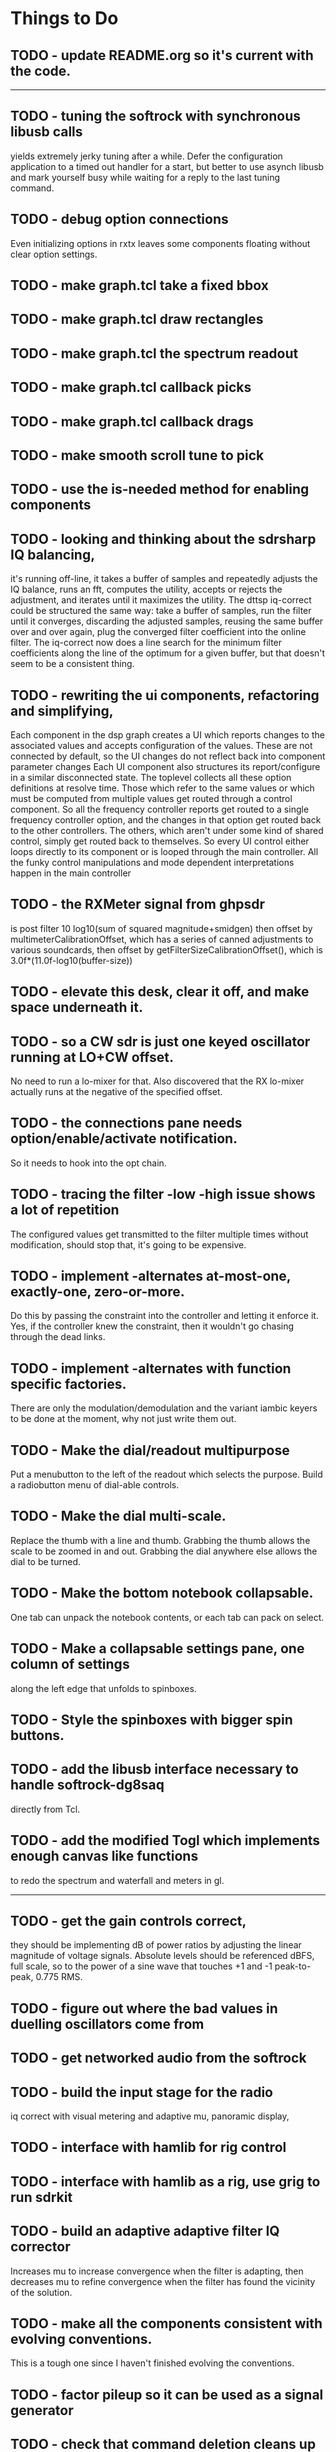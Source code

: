 * Things to Do
** TODO - update README.org so it's current with the code.
------------------------------------------------------------------------
** TODO - tuning the softrock with synchronous libusb calls
   yields extremely jerky tuning after a while.
   Defer the configuration application to a timed out handler for
   a start, but better to use asynch libusb and mark yourself busy
   while waiting for a reply to the last tuning command.
** TODO - debug option connections
   Even initializing options in rxtx leaves some components floating
   without clear option settings.
** TODO - make graph.tcl take a fixed bbox
** TODO - make graph.tcl draw rectangles
** TODO - make graph.tcl the spectrum readout
** TODO - make graph.tcl callback picks
** TODO - make graph.tcl callback drags
** TODO - make smooth scroll tune to pick
** TODO - use the is-needed method for enabling components
** TODO - looking and thinking about the sdrsharp IQ balancing,
   it's running off-line, it takes a buffer of samples and repeatedly
   adjusts the IQ balance, runs an fft, computes the utility, accepts
   or rejects the adjustment, and iterates until it maximizes the
   utility.
   The dttsp iq-correct could be structured the same way: take a
   buffer of samples, run the filter until it converges, discarding the
   adjusted samples, reusing the same buffer over and over again, plug
   the converged filter coefficient into the online filter.
   The iq-correct now does a line search for the minimum filter coefficients
   along the line of the optimum for a given buffer, but that doesn't seem to
   be a consistent thing.
** TODO - rewriting the ui components, refactoring and simplifying,
   Each component in the dsp graph creates a UI which reports changes
   to the associated values and accepts configuration of the values.
   These are not connected by default, so the UI changes do not reflect
   back into component parameter changes
   Each UI component also structures its report/configure in a similar
   disconnected state.
   The toplevel collects all these option definitions at resolve time.
   Those which refer to the same values or which must be computed from
   multiple values get routed through a control component.  So all the 
   frequency controller reports get routed to a single frequency controller
   option, and the changes in that option get routed back to the other
   controllers.
   The others, which aren't under some kind of shared control, simply get
   routed back to themselves.
   So every UI control either loops directly to its component or is looped
   through the main controller.
   All the funky control manipulations and mode dependent interpretations
   happen in the main controller
** TODO - the RXMeter signal from ghpsdr
   is post filter 10 log10(sum of squared magnitude+smidgen)
   then offset by multimeterCalibrationOffset, which has a series
   of canned adjustments to various soundcards, then offset by
   getFilterSizeCalibrationOffset(), which is 3.0f*(11.0f-log10(buffer-size))
** TODO - elevate this desk, clear it off, and make space underneath it.
** TODO - so a CW sdr is just one keyed oscillator running at LO+CW offset.
   No need to run a lo-mixer for that.  Also discovered that the RX lo-mixer
   actually runs at the negative of the specified offset.
** TODO - the connections pane needs option/enable/activate notification.
   So it needs to hook into the opt chain.
** TODO - tracing the filter -low -high issue shows a lot of repetition
   The configured values get transmitted to the filter multiple times
   without modification, should stop that, it's going to be expensive.
** TODO - implement -alternates at-most-one, exactly-one, zero-or-more.
   Do this by passing the constraint into the controller and letting
   it enforce it.  Yes, if the controller knew the constraint, then it
   wouldn't go chasing through the dead links.
** TODO - implement -alternates with function specific factories.
   There are only the modulation/demodulation and the variant iambic
   keyers to be done at the moment, why not just write them out.
** TODO - Make the dial/readout multipurpose
   Put a menubutton to the left of the readout which selects the
   purpose.  Build a radiobutton menu of dial-able controls.
** TODO - Make the dial multi-scale.
   Replace the thumb with a line and thumb.  Grabbing the thumb allows
   the scale to be zoomed in and out.  Grabbing the dial anywhere else
   allows the dial to be turned.
** TODO - Make the bottom notebook collapsable.
   One tab can unpack the notebook contents, or each tab can pack on
   select.
** TODO - Make a collapsable settings pane, one column of settings
   along the left edge that unfolds to spinboxes.
** TODO - Style the spinboxes with bigger spin buttons.
** TODO - add the libusb interface necessary to handle softrock-dg8saq
   directly from Tcl.
** TODO - add the modified Togl which implements enough canvas like functions
   to redo the spectrum and waterfall and meters in gl.
------------------------------------------------------------------------
** TODO - get the gain controls correct,
   they should be implementing dB of power ratios by adjusting
   the linear magnitude of voltage signals.  Absolute levels
   should be referenced dBFS, full scale, so to the power of a sine
   wave that touches +1 and -1 peak-to-peak, 0.775 RMS.
** TODO - figure out where the bad values in duelling oscillators come from
** TODO - get networked audio from the softrock
** TODO - build the input stage for the radio
   iq correct with visual metering and adaptive mu, panoramic display,
** TODO - interface with hamlib for rig control
** TODO - interface with hamlib as a rig, use grig to run sdrkit
** TODO - build an adaptive adaptive filter IQ corrector
   Increases mu to increase convergence when the filter is adapting, then
   decreases mu to refine convergence when the filter has found the vicinity
   of the solution.
** TODO - make all the components consistent with evolving conventions.
   This is a tough one since I haven't finished evolving the conventions.
** TODO - factor pileup so it can be used as a signal generator
** TODO - check that command deletion cleans up object valued options
   or make a framework function to deal with it.
** TODO - check that failed configure doesn't lose object valued options
   The save = opts; if fail then opts = save pattern doesn't deal with
   ref counts; the options handler may have decr'ed the saved option
   that we're trying to restore.
** TODO - test for memory leaks.
** TODO - keyer_binaural.c: to spread a monoaural audio spectrum out spatially
   using DJ5IL's CodePhaser circuit.
** TODO - keyer timing: protect against 0 clocks in all possibilities
** TODO - keyer-scope: graticule doesn't track scrolling
** TODO - keyer-scope: time-scale and audio track canvases don't track
   the coordinates with the midi signal canvases after zoom and scroll.
** TODO - MidiKey: to support the AdaFruit atmega32u4breakout.
** TODO - convert all jack SDR modules to take parameters via MIDI sysex
** TODO - build a character trie to decode sysex parameter settings.
** TODO - keyer_detone.c: to convert keyed cw into midi note on/off events.
   done but untested.
** TODO - keyer-control: build, save, and restore custom configurations.
** TODO - keyer-control: ascii input/output window
** TODO - keyer-control: jack launching panel.
** TODO - keyer-control: jack connection panel.
** TODO - jack-control: jack connection panel with modular grouping
   hide/show whole blocks of connections.
** TODO - multi-channel midi-tap, transpose signals to non-overlapping
   channel/note assignments.
** TODO - multi-channel audio-tap
** TODO - operational cartoon of keyer, layout the module connection
   graph and animate the states of signals on the connections between
   them.
** TODO - keyer-control: offer to launch mouse-key
** TODO - sdrkit_jack.c: provide missing jack status information.
** TODO - bin/invaders: callsign-invaders ear/key training game.
** TODO - keyer_skimmer.c: to identify active frequencies in passband and start keyer_detone -> keyer_decode -> ascii.
